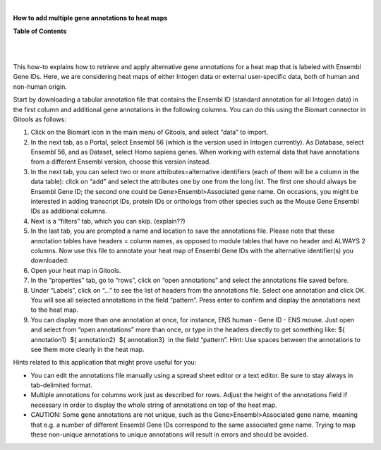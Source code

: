 | 

**How to add multiple gene annotations to heat maps**




**Table of Contents**

| 

| 

This how-to explains how to retrieve and apply alternative gene annotations for a heat map that is labeled with Ensembl Gene IDs. Here, we are considering heat maps of either Intogen data or external user-specific data, both of human and non-human origin.

Start by downloading a tabular annotation file that contains the Ensembl ID (standard annotation for all Intogen data) in the first column and additional gene annotations in the following columns. You can do this using the Biomart connector in Gitools as follows:

1. Click on the Biomart icon in the main menu of Gitools, and select “data” to import.

2. In the next tab, as a Portal, select Ensembl 56 (which is the version used in Intogen currently). As Database, select Ensembl 56, and as Dataset, select Homo sapiens genes. When working with external data that have annotations from a different Ensembl version, choose this version instead.

3. In the next tab, you can select two or more attributes=alternative identifiers (each of them will be a column in the data table): click on “add” and select the attributes one by one from the long list. The first one should always be Ensembl Gene ID; the second one could be Gene>Ensembl>Associated gene name. On occasions, you might be interested in adding transcript IDs, protein IDs or orthologs from other species such as the Mouse Gene Ensembl IDs as additional columns.

4. Next is a “filters” tab, which you can skip. (explain??)

5. In the last tab, you are prompted a name and location to save the annotations file. Please note that these annotation tables have headers = column names, as opposed to module tables that have no header and ALWAYS 2 columns. Now use this file to annotate your heat map of Ensembl Gene IDs with the alternative identifier(s) you downloaded:

6. Open your heat map in Gitools.

7. In the “properties” tab, go to “rows”, click on “open annotations” and select the annotations file saved before.

8. Under “Labels”, click on “...” to see the list of headers from the annotations file. Select one annotation and click OK. You will see all selected annotations in the field “pattern”. Press enter to confirm and display the annotations next to the heat map.

9. You can display more than one annotation at once, for instance, ENS human - Gene ID - ENS mouse. Just open and select from “open annotations” more than once, or type in the headers directly to get something like: ${ annotation1}  ${ annotation2}  ${ annotation3}  in the field “pattern”. Hint: Use spaces between the annotations to see them more clearly in the heat map.

Hints related to this application that might prove useful for you:

- You can edit the annotations file manually using a spread sheet editor or a text editor. Be sure to stay always in tab-delimited format.

- Multiple annotations for columns work just as described for rows. Adjust the height of the annotations field if necessary in order to display the whole string of annotations on top of the heat map.

- CAUTION: Some gene annotations are not unique, such as the Gene>Ensembl>Associated gene name, meaning that e.g. a number of different Ensembl Gene IDs correspond to the same associated gene name. Trying to map these non-unique annotations to unique annotations will result in errors and should be avoided.
